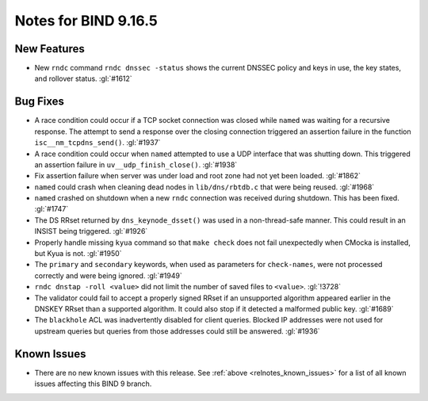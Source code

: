 .. Copyright (C) Internet Systems Consortium, Inc. ("ISC")
..
.. SPDX-License-Identifier: MPL-2.0
..
.. This Source Code Form is subject to the terms of the Mozilla Public
.. License, v. 2.0.  If a copy of the MPL was not distributed with this
.. file, you can obtain one at https://mozilla.org/MPL/2.0/.
..
.. See the COPYRIGHT file distributed with this work for additional
.. information regarding copyright ownership.

Notes for BIND 9.16.5
---------------------

New Features
~~~~~~~~~~~~

- New ``rndc`` command ``rndc dnssec -status`` shows the current DNSSEC
  policy and keys in use, the key states, and rollover status.
  :gl:`#1612`

Bug Fixes
~~~~~~~~~

- A race condition could occur if a TCP socket connection was closed
  while ``named`` was waiting for a recursive response. The attempt to
  send a response over the closing connection triggered an assertion
  failure in the function ``isc__nm_tcpdns_send()``. :gl:`#1937`

- A race condition could occur when ``named`` attempted to use a UDP
  interface that was shutting down. This triggered an assertion failure
  in ``uv__udp_finish_close()``. :gl:`#1938`

- Fix assertion failure when server was under load and root zone had not
  yet been loaded. :gl:`#1862`

- ``named`` could crash when cleaning dead nodes in ``lib/dns/rbtdb.c``
  that were being reused. :gl:`#1968`

- ``named`` crashed on shutdown when a new ``rndc`` connection was
  received during shutdown. This has been fixed. :gl:`#1747`

- The DS RRset returned by ``dns_keynode_dsset()`` was used in a
  non-thread-safe manner. This could result in an INSIST being
  triggered. :gl:`#1926`

- Properly handle missing ``kyua`` command so that ``make check`` does
  not fail unexpectedly when CMocka is installed, but Kyua is not.
  :gl:`#1950`

- The ``primary`` and ``secondary`` keywords, when used as parameters
  for ``check-names``, were not processed correctly and were being
  ignored. :gl:`#1949`

- ``rndc dnstap -roll <value>`` did not limit the number of saved files
  to ``<value>``. :gl:`!3728`

- The validator could fail to accept a properly signed RRset if an
  unsupported algorithm appeared earlier in the DNSKEY RRset than a
  supported algorithm. It could also stop if it detected a malformed
  public key. :gl:`#1689`

- The ``blackhole`` ACL was inadvertently disabled for client queries.
  Blocked IP addresses were not used for upstream queries but queries
  from those addresses could still be answered. :gl:`#1936`

Known Issues
~~~~~~~~~~~~

- There are no new known issues with this release. See :ref:`above
  <relnotes_known_issues>` for a list of all known issues affecting this
  BIND 9 branch.
